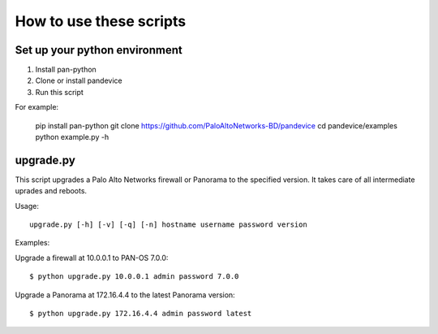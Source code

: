 
How to use these scripts
========================

Set up your python environment
------------------------------

1. Install pan-python
2. Clone or install pandevice
3. Run this script

For example:

    pip install pan-python
    git clone https://github.com/PaloAltoNetworks-BD/pandevice
    cd pandevice/examples
    python example.py -h

upgrade.py
----------

This script upgrades a Palo Alto Networks firewall or Panorama to the
specified version. It takes care of all intermediate uprades and reboots.

Usage::

    upgrade.py [-h] [-v] [-q] [-n] hostname username password version

Examples:

Upgrade a firewall at 10.0.0.1 to PAN-OS 7.0.0::

    $ python upgrade.py 10.0.0.1 admin password 7.0.0

Upgrade a Panorama at 172.16.4.4 to the latest Panorama version::

    $ python upgrade.py 172.16.4.4 admin password latest
